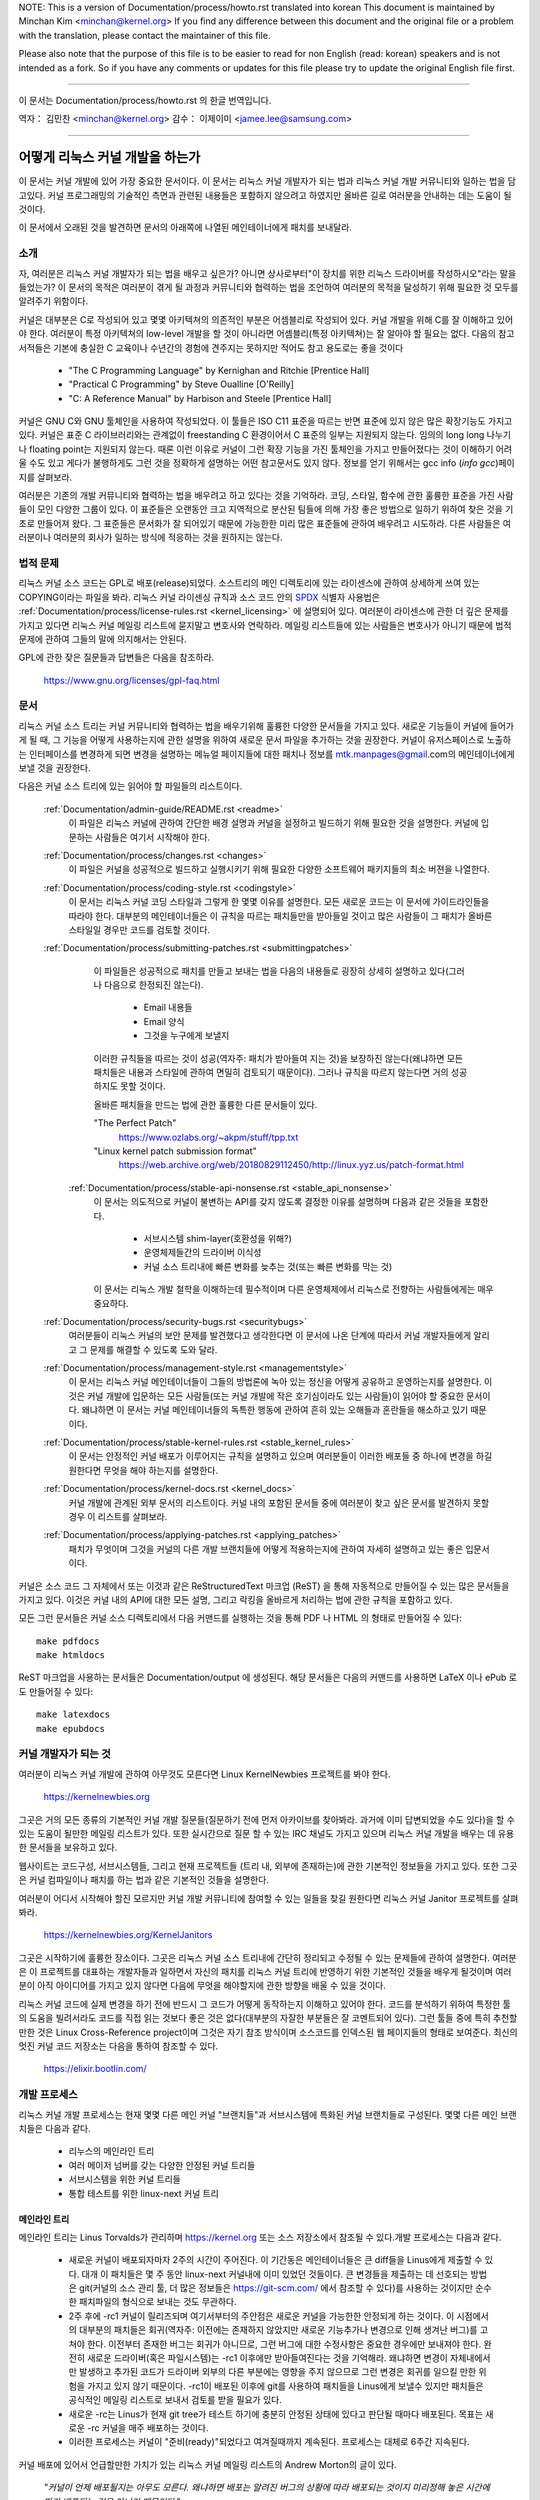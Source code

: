 .. raw:: latex

	\kerneldocCJKoff

NOTE:
This is a version of Documentation/process/howto.rst translated into korean
This document is maintained by Minchan Kim <minchan@kernel.org>
If you find any difference between this document and the original file or
a problem with the translation, please contact the maintainer of this file.

Please also note that the purpose of this file is to be easier to
read for non English (read: korean) speakers and is not intended as
a fork. So if you have any comments or updates for this file please
try to update the original English file first.

----------------------------------

.. raw:: latex

	\kerneldocCJKon

이 문서는
Documentation/process/howto.rst
의 한글 번역입니다.

역자： 김민찬 <minchan@kernel.org>
감수： 이제이미 <jamee.lee@samsung.com>

----------------------------------


어떻게 리눅스 커널 개발을 하는가
================================

이 문서는 커널 개발에 있어 가장 중요한 문서이다. 이 문서는
리눅스 커널 개발자가 되는 법과 리눅스 커널 개발 커뮤니티와 일하는
법을 담고있다. 커널 프로그래밍의 기술적인 측면과 관련된 내용들은
포함하지 않으려고 하였지만 올바른 길로 여러분을 안내하는 데는 도움이
될 것이다.

이 문서에서 오래된 것을 발견하면 문서의 아래쪽에 나열된 메인테이너에게
패치를 보내달라.


소개
----

자, 여러분은 리눅스 커널 개발자가 되는 법을 배우고 싶은가? 아니면
상사로부터"이 장치를 위한 리눅스 드라이버를 작성하시오"라는 말을
들었는가? 이 문서의 목적은 여러분이 겪게 될 과정과 커뮤니티와 협력하는
법을 조언하여 여러분의 목적을 달성하기 위해 필요한 것 모두를 알려주기
위함이다.

커널은 대부분은 C로 작성되어 있고 몇몇 아키텍쳐의 의존적인 부분은
어셈블리로 작성되어 있다. 커널 개발을 위해 C를 잘 이해하고 있어야 한다.
여러분이 특정 아키텍쳐의 low-level 개발을 할 것이 아니라면
어셈블리(특정 아키텍쳐)는 잘 알아야 할 필요는 없다.
다음의 참고서적들은 기본에 충실한 C 교육이나 수년간의 경험에 견주지는
못하지만 적어도 참고 용도로는 좋을 것이다

 - "The C Programming Language" by Kernighan and Ritchie [Prentice Hall]
 - "Practical C Programming" by Steve Oualline [O'Reilly]
 - "C:  A Reference Manual" by Harbison and Steele [Prentice Hall]

커널은 GNU C와 GNU 툴체인을 사용하여 작성되었다. 이 툴들은 ISO C11 표준을
따르는 반면 표준에 있지 않은 많은 확장기능도 가지고 있다. 커널은 표준 C
라이브러리와는 관계없이 freestanding C 환경이어서 C 표준의 일부는
지원되지 않는다. 임의의 long long 나누기나 floating point는 지원되지 않는다.
때론 이런 이유로 커널이 그런 확장 기능을 가진 툴체인을 가지고 만들어졌다는
것이 이해하기 어려울 수도 있고 게다가 불행하게도 그런 것을 정확하게 설명하는
어떤 참고문서도 있지 않다. 정보를 얻기 위해서는 gcc info (`info gcc`)페이지를
살펴보라.

여러분은 기존의 개발 커뮤니티와 협력하는 법을 배우려고 하고 있다는 것을
기억하라. 코딩, 스타일, 함수에 관한 훌륭한 표준을 가진 사람들이 모인
다양한 그룹이 있다. 이 표준들은 오랜동안 크고 지역적으로 분산된 팀들에
의해 가장 좋은 방법으로 일하기 위하여 찾은 것을 기초로 만들어져 왔다.
그 표준들은 문서화가 잘 되어있기 때문에 가능한한 미리 많은 표준들에
관하여 배우려고 시도하라. 다른 사람들은 여러분이나 여러분의 회사가
일하는 방식에 적응하는 것을 원하지는 않는다.


법적 문제
---------

리눅스 커널 소스 코드는 GPL로 배포(release)되었다. 소스트리의 메인
디렉토리에 있는 라이센스에 관하여 상세하게 쓰여 있는 COPYING이라는
파일을 봐라. 리눅스 커널 라이센싱 규칙과 소스 코드 안의 `SPDX
<https://spdx.org/>`_ 식별자 사용법은
:ref:`Documentation/process/license-rules.rst <kernel_licensing>` 에 설명되어
있다. 여러분이 라이센스에 관한 더 깊은 문제를 가지고 있다면 리눅스 커널 메일링
리스트에 묻지말고 변호사와 연락하라. 메일링 리스트들에 있는 사람들은 변호사가
아니기 때문에 법적 문제에 관하여 그들의 말에 의지해서는 안된다.

GPL에 관한 잦은 질문들과 답변들은 다음을 참조하라.

    https://www.gnu.org/licenses/gpl-faq.html


문서
----

리눅스 커널 소스 트리는 커널 커뮤니티와 협력하는 법을 배우기위해 훌륭한
다양한 문서들을 가지고 있다. 새로운 기능들이 커널에 들어가게 될 때,
그 기능을 어떻게 사용하는지에 관한 설명을 위하여 새로운 문서 파일을
추가하는 것을 권장한다. 커널이 유저스페이스로 노출하는 인터페이스를
변경하게 되면 변경을 설명하는 메뉴얼 페이지들에 대한 패치나 정보를
mtk.manpages@gmail.com의 메인테이너에게 보낼 것을 권장한다.

다음은 커널 소스 트리에 있는 읽어야 할 파일들의 리스트이다.

  :ref:`Documentation/admin-guide/README.rst <readme>`
    이 파일은 리눅스 커널에 관하여 간단한 배경 설명과 커널을 설정하고
    빌드하기 위해 필요한 것을 설명한다. 커널에 입문하는 사람들은 여기서
    시작해야 한다.

  :ref:`Documentation/process/changes.rst <changes>`
    이 파일은 커널을 성공적으로 빌드하고 실행시키기 위해 필요한 다양한
    소프트웨어 패키지들의 최소 버젼을 나열한다.

  :ref:`Documentation/process/coding-style.rst <codingstyle>`
    이 문서는 리눅스 커널 코딩 스타일과 그렇게 한 몇몇 이유를 설명한다.
    모든 새로운 코드는 이 문서에 가이드라인들을 따라야 한다. 대부분의
    메인테이너들은 이 규칙을 따르는 패치들만을 받아들일 것이고 많은 사람들이
    그 패치가 올바른 스타일일 경우만 코드를 검토할 것이다.

  :ref:`Documentation/process/submitting-patches.rst <submittingpatches>`
    이 파일들은 성공적으로 패치를 만들고 보내는 법을 다음의 내용들로
    굉장히 상세히 설명하고 있다(그러나 다음으로 한정되진 않는다).

       - Email 내용들
       - Email 양식
       - 그것을 누구에게 보낼지

    이러한 규칙들을 따르는 것이 성공(역자주: 패치가 받아들여 지는 것)을
    보장하진 않는다(왜냐하면 모든 패치들은 내용과 스타일에 관하여
    면밀히 검토되기 때문이다). 그러나 규칙을 따르지 않는다면 거의
    성공하지도 못할 것이다.

    올바른 패치들을 만드는 법에 관한 훌륭한 다른 문서들이 있다.

    "The Perfect Patch"
        https://www.ozlabs.org/~akpm/stuff/tpp.txt

    "Linux kernel patch submission format"
        https://web.archive.org/web/20180829112450/http://linux.yyz.us/patch-format.html

   :ref:`Documentation/process/stable-api-nonsense.rst <stable_api_nonsense>`
    이 문서는 의도적으로 커널이 불변하는 API를 갖지 않도록 결정한
    이유를 설명하며 다음과 같은 것들을 포함한다.

       - 서브시스템 shim-layer(호환성을 위해?)
       - 운영체제들간의 드라이버 이식성
       - 커널 소스 트리내에 빠른 변화를 늦추는 것(또는 빠른 변화를 막는 것)

    이 문서는 리눅스 개발 철학을 이해하는데 필수적이며 다른 운영체제에서
    리눅스로 전향하는 사람들에게는 매우 중요하다.


  :ref:`Documentation/process/security-bugs.rst <securitybugs>`
    여러분들이 리눅스 커널의 보안 문제를 발견했다고 생각한다면 이 문서에
    나온 단계에 따라서 커널 개발자들에게 알리고 그 문제를 해결할 수 있도록
    도와 달라.

  :ref:`Documentation/process/management-style.rst <managementstyle>`
    이 문서는 리눅스 커널 메인테이너들이 그들의 방법론에 녹아 있는
    정신을 어떻게 공유하고 운영하는지를 설명한다. 이것은 커널 개발에 입문하는
    모든 사람들(또는 커널 개발에 작은 호기심이라도 있는 사람들)이
    읽어야 할 중요한 문서이다. 왜냐하면 이 문서는 커널 메인테이너들의
    독특한 행동에 관하여 흔히 있는 오해들과 혼란들을 해소하고 있기
    때문이다.

  :ref:`Documentation/process/stable-kernel-rules.rst <stable_kernel_rules>`
    이 문서는 안정적인 커널 배포가 이루어지는 규칙을 설명하고 있으며
    여러분들이 이러한 배포들 중 하나에 변경을 하길 원한다면
    무엇을 해야 하는지를 설명한다.

  :ref:`Documentation/process/kernel-docs.rst <kernel_docs>`
    커널 개발에 관계된 외부 문서의 리스트이다. 커널 내의 포함된 문서들
    중에 여러분이 찾고 싶은 문서를 발견하지 못할 경우 이 리스트를
    살펴보라.

  :ref:`Documentation/process/applying-patches.rst <applying_patches>`
    패치가 무엇이며 그것을 커널의 다른 개발 브랜치들에 어떻게
    적용하는지에 관하여 자세히 설명하고 있는 좋은 입문서이다.

커널은 소스 코드 그 자체에서 또는 이것과 같은 ReStructuredText 마크업 (ReST) 을
통해 자동적으로 만들어질 수 있는 많은 문서들을 가지고 있다. 이것은 커널 내의
API에 대한 모든 설명, 그리고 락킹을 올바르게 처리하는 법에 관한 규칙을 포함하고
있다.

모든 그런 문서들은 커널 소스 디렉토리에서 다음 커맨드를 실행하는 것을 통해 PDF
나 HTML 의 형태로 만들어질 수 있다::

         make pdfdocs
         make htmldocs

ReST 마크업을 사용하는 문서들은 Documentation/output 에 생성된다.  해당
문서들은 다음의 커맨드를 사용하면 LaTeX 이나 ePub 로도 만들어질 수 있다::

         make latexdocs
         make epubdocs

커널 개발자가 되는 것
---------------------

여러분이 리눅스 커널 개발에 관하여 아무것도 모른다면 Linux KernelNewbies
프로젝트를 봐야 한다.

    https://kernelnewbies.org

그곳은 거의 모든 종류의 기본적인 커널 개발 질문들(질문하기 전에 먼저
아카이브를 찾아봐라. 과거에 이미 답변되었을 수도 있다)을 할 수 있는 도움이
될만한 메일링 리스트가 있다. 또한 실시간으로 질문 할 수 있는 IRC 채널도
가지고 있으며 리눅스 커널 개발을 배우는 데 유용한 문서들을 보유하고 있다.

웹사이트는 코드구성, 서브시스템들, 그리고 현재 프로젝트들
(트리 내, 외부에 존재하는)에 관한 기본적인 정보들을 가지고 있다. 또한
그곳은 커널 컴파일이나 패치를 하는 법과 같은 기본적인 것들을  설명한다.

여러분이 어디서 시작해야 할진 모르지만 커널 개발 커뮤니티에 참여할 수
있는 일들을 찾길 원한다면 리눅스 커널 Janitor 프로젝트를 살펴봐라.

	https://kernelnewbies.org/KernelJanitors

그곳은 시작하기에 훌륭한 장소이다. 그곳은 리눅스 커널 소스 트리내에
간단히 정리되고 수정될 수 있는 문제들에 관하여 설명한다. 여러분은 이
프로젝트를 대표하는 개발자들과 일하면서 자신의 패치를 리눅스 커널 트리에
반영하기 위한 기본적인 것들을 배우게 될것이며 여러분이 아직 아이디어를
가지고 있지 않다면 다음에 무엇을 해야할지에 관한 방향을 배울 수 있을
것이다.

리눅스 커널 코드에 실제 변경을 하기 전에 반드시 그 코드가 어떻게
동작하는지 이해하고 있어야 한다. 코드를 분석하기 위하여 특정한 툴의
도움을 빌려서라도 코드를 직접 읽는 것보다 좋은 것은 없다(대부분의
자잘한 부분들은 잘 코멘트되어 있다). 그런 툴들 중에 특히 추천할만한
것은 Linux Cross-Reference project이며 그것은 자기 참조 방식이며
소스코드를 인덱스된 웹 페이지들의 형태로 보여준다. 최신의 멋진 커널
코드 저장소는 다음을 통하여 참조할 수 있다.

      https://elixir.bootlin.com/


개발 프로세스
-------------

리눅스 커널 개발 프로세스는 현재 몇몇 다른 메인 커널 "브랜치들"과
서브시스템에 특화된 커널 브랜치들로 구성된다. 몇몇 다른 메인
브랜치들은 다음과 같다.

  - 리누스의 메인라인 트리
  - 여러 메이저 넘버를 갖는 다양한 안정된 커널 트리들
  - 서브시스템을 위한 커널 트리들
  - 통합 테스트를 위한 linux-next 커널 트리

메인라인 트리
~~~~~~~~~~~~~

메인라인 트리는 Linus Torvalds가 관리하며 https://kernel.org  또는 소스
저장소에서 참조될 수 있다.개발 프로세스는 다음과 같다.

  - 새로운 커널이 배포되자마자 2주의 시간이 주어진다. 이 기간동은
    메인테이너들은 큰 diff들을 Linus에게 제출할 수 있다. 대개 이 패치들은
    몇 주 동안 linux-next 커널내에 이미 있었던 것들이다. 큰 변경들을 제출하는
    데 선호되는 방법은  git(커널의 소스 관리 툴, 더 많은 정보들은
    https://git-scm.com/ 에서 참조할 수 있다)를 사용하는 것이지만 순수한
    패치파일의 형식으로 보내는 것도 무관하다.
  - 2주 후에 -rc1 커널이 릴리즈되며 여기서부터의 주안점은 새로운 커널을
    가능한한 안정되게 하는 것이다.  이 시점에서의 대부분의 패치들은
    회귀(역자주: 이전에는 존재하지 않았지만 새로운 기능추가나 변경으로 인해
    생겨난 버그)를 고쳐야 한다.  이전부터 존재한 버그는 회귀가 아니므로, 그런
    버그에 대한 수정사항은 중요한 경우에만 보내져야 한다.  완전히 새로운
    드라이버(혹은 파일시스템)는 -rc1 이후에만 받아들여진다는 것을 기억해라.
    왜냐하면 변경이 자체내에서만 발생하고 추가된 코드가 드라이버 외부의 다른
    부분에는 영향을 주지 않으므로 그런 변경은 회귀를 일으킬 만한 위험을 가지고
    있지 않기 때문이다. -rc1이 배포된 이후에 git를 사용하여 패치들을 Linus에게
    보낼수 있지만 패치들은 공식적인 메일링 리스트로 보내서 검토를 받을 필요가
    있다.
  - 새로운 -rc는 Linus가 현재 git tree가 테스트 하기에 충분히 안정된 상태에
    있다고 판단될 때마다 배포된다. 목표는 새로운 -rc 커널을 매주 배포하는
    것이다.
  - 이러한 프로세스는 커널이 "준비(ready)"되었다고 여겨질때까지 계속된다.
    프로세스는 대체로 6주간 지속된다.

커널 배포에 있어서 언급할만한 가치가 있는 리눅스 커널 메일링 리스트의
Andrew Morton의 글이 있다.

        *"커널이 언제 배포될지는 아무도 모른다. 왜냐하면 배포는 알려진
        버그의 상황에 따라 배포되는 것이지 미리정해 놓은 시간에 따라
        배포되는 것은 아니기 때문이다."*

여러 메이저 넘버를 갖는 다양한 안정된 커널 트리들
~~~~~~~~~~~~~~~~~~~~~~~~~~~~~~~~~~~~~~~~~~~~~~~~~

세개의 버젼 넘버로 이루어진 버젼의 커널들은 -stable 커널들이다. 그것들은 해당
메이저 메인라인 릴리즈에서 발견된 큰 회귀들이나 보안 문제들 중 비교적 작고
중요한 수정들을 포함한다.  주요 stable 시리즈 릴리즈는 세번째 버젼 넘버를
증가시키며 앞의 두 버젼 넘버는 그대로 유지한다.

이것은 가장 최근의 안정적인 커널을 원하는 사용자에게 추천되는 브랜치이며,
개발/실험적 버젼을 테스트하는 것을 돕고자 하는 사용자들과는 별로 관련이 없다.

-stable 트리들은 "stable" 팀<stable@vger.kernel.org>에 의해 관리되며 거의 매번
격주로 배포된다.

커널 트리 문서들 내의 :ref:`Documentation/process/stable-kernel-rules.rst <stable_kernel_rules>`
파일은 어떤 종류의 변경들이 -stable 트리로 들어왔는지와
배포 프로세스가 어떻게 진행되는지를 설명한다.

서브시스템 커널 트리들
~~~~~~~~~~~~~~~~~~~~~~

다양한 커널 서브시스템의 메인테이너들 --- 그리고 많은 커널 서브시스템 개발자들
--- 은 그들의 현재 개발 상태를 소스 저장소로 노출한다. 이를 통해 다른 사람들도
커널의 다른 영역에 어떤 변화가 이루어지고 있는지 알 수 있다. 급속히 개발이
진행되는 영역이 있고 그렇지 않은 영역이 있으므로, 개발자는 다른 개발자가 제출한
수정 사항과 자신의 수정사항의 충돌이나 동일한 일을 동시에 두사람이 따로
진행하는 사태를 방지하기 위해 급속히 개발이 진행되고 있는 영역에 작업의
베이스를 맞춰줄 것이 요구된다.

대부분의 이러한 저장소는 git 트리지만, git이 아닌 SCM으로 관리되거나, quilt
시리즈로 제공되는 패치들도 존재한다. 이러한 서브시스템 저장소들은 MAINTAINERS
파일에 나열되어 있다. 대부분은 https://git.kernel.org 에서 볼 수 있다.

제안된 패치는 서브시스템 트리에 커밋되기 전에 메일링 리스트를 통해
리뷰된다(아래의 관련 섹션을 참고하기 바란다). 일부 커널 서브시스템의 경우, 이
리뷰 프로세스는 patchwork라는 도구를 통해 추적된다. patchwork은 등록된 패치와
패치에 대한 코멘트, 패치의 버젼을 볼 수 있는 웹 인터페이스를 제공하고,
메인테이너는 패치를 리뷰 중, 리뷰 통과, 또는 반려됨으로 표시할 수 있다.
대부분의 이러한 patchwork 사이트는 https://patchwork.kernel.org/ 에 나열되어
있다.

통합 테스트를 위한 linux-next 커널 트리
~~~~~~~~~~~~~~~~~~~~~~~~~~~~~~~~~~~~~~~

서브시스템 트리들의 변경사항들은 mainline 트리로 들어오기 전에 통합 테스트를
거쳐야 한다. 이런 목적으로, 모든 서브시스템 트리의 변경사항을 거의 매일
받아가는 특수한 테스트 저장소가 존재한다:

       https://git.kernel.org/?p=linux/kernel/git/next/linux-next.git

이런 식으로, linux-next 커널을 통해 다음 머지 기간에 메인라인 커널에 어떤
변경이 가해질 것인지 간략히 알 수 있다. 모험심 강한 테스터라면 linux-next
커널에서 테스트를 수행하는 것도 좋을 것이다.


버그 보고
---------

메인 커널 소스 디렉토리에 있는 'Documentation/admin-guide/reporting-issues.rst'
파일은 커널 버그라고 생각되는 것을 어떻게 보고하면 되는지, 그리고 문제를
추적하기 위해서 커널 개발자들이 필요로 하는 정보가 무엇들인지를 상세히 설명하고
있다.


버그 리포트들의 관리
--------------------

여러분의 해킹 기술을 연습하는 가장 좋은 방법 중의 하는 다른 사람들이
보고한 버그들을 수정하는 것이다. 여러분은 커널을 더욱 안정화시키는데
도움을 줄 뿐만이 아니라 실제있는 문제들을 수정하는 법을 배우게 되고
그와 함께 여러분들의 기술은 향상될 것이며 다른 개발자들이 여러분의
존재에 대해 알게 될 것이다. 버그를 수정하는 것은 개발자들  사이에서
점수를 얻을 수 있는 가장 좋은 방법중의 하나이다. 왜냐하면 많은 사람들은
다른 사람들의 버그들을 수정하기 위하여 시간을 낭비하지 않기 때문이다.

이미 보고된 버그 리포트들을 가지고 작업하기 위해서는 여러분이 관심있는
서브시스템을 찾아라. 해당 서브시스템의 버그들이 어디로 리포트 되는지
MAINTAINERS 파일을 체크하라; 그건 대부분 메일링 리스트이고, 가끔은 버그 추적
시스템이다. 그 장소에 있는 최근 버그 리포트 기록들을 검색하고 여러분이 보기에
적합하다 싶은 것을 도와라. 여러분은 버그 리포트를 위해
https://bugzilla.kernel.org 를 체크하고자 할 수도 있다; 소수의 커널
서브시스템들만이 버그 신고와 추적을 위해 해당 시스템을 실제로 사용하고 있지만,
전체 커널의 버그들이 그곳에 정리된다.


메일링 리스트들
---------------

위의 몇몇 문서들이 설명하였지만 핵심 커널 개발자들의 대다수는
리눅스 커널 메일링 리스트에 참여하고 있다. 리스트에 등록하고 해지하는
방법에 관한 자세한 사항은 다음에서 참조할 수 있다.

    http://vger.kernel.org/vger-lists.html#linux-kernel

웹상의 많은 다른 곳에도 메일링 리스트의 아카이브들이 있다.
이러한 아카이브들을 찾으려면 검색 엔진을 사용하라. 예를 들어:

      https://lore.kernel.org/lkml/

여러분이 새로운 문제에 관해 리스트에 올리기 전에 말하고 싶은 주제에 관한
것을 아카이브에서 먼저 찾아보기를 강력히 권장한다. 이미 상세하게 토론된 많은
것들이 메일링 리스트의 아카이브에 기록되어 있다.

각각의 커널 서브시스템들의 대부분은 자신들의 개발에 관한 노력들로 이루어진
분리된 메일링 리스트를 따로 가지고 있다. 다른 그룹들이 무슨 리스트를 가지고
있는지는 MAINTAINERS 파일을 참조하라.

많은 리스트들은 kernel.org에서 호스트되고 있다. 그 정보들은 다음에서 참조될 수 있다.

         http://vger.kernel.org/vger-lists.html

리스트들을 사용할 때는 올바른 예절을 따를 것을 유념해라.
대단하진 않지만 다음 URL은 리스트(혹은 모든 리스트)와 대화하는 몇몇 간단한
가이드라인을 가지고 있다.

         http://www.albion.com/netiquette/

여러 사람들이 여러분의 메일에 응답한다면 CC: 즉 수신 리스트는 꽤 커지게
될 것이다. 아무 이유없이 CC에서 어떤 사람도 제거하거나 리스트 주소로만
회신하지 마라. 메일을 보낸 사람으로서 하나를 받고 리스트로부터 또
하나를 받아 두번 받는 것에 익숙하여 있으니 mail-header를 조작하려고 하지
말아라. 사람들은 그런 것을 좋아하지 않을 것이다.

여러분의 회신의 문맥을 원래대로 유지해야 한다. 여러분들의 회신의 윗부분에
"John 커널해커는 작성했다...."를 유지하며 여러분들의 의견을 그 메일의 윗부분에
작성하지 말고 각 인용한 단락들 사이에 넣어라.

여러분들이 패치들을 메일에 넣는다면 그것들은
:ref:`Documentation/process/submitting-patches.rst <submittingpatches>` 에
나와있는데로 명백히(plain) 읽을 수 있는 텍스트여야 한다. 커널 개발자들은
첨부파일이나 압축된 패치들을 원하지 않는다. 그들은 여러분들의 패치의
각 라인 단위로 코멘트를 하길 원하며 압축하거나 첨부하지 않고 보내는 것이
그렇게 할 수 있는 유일한 방법이다. 여러분들이 사용하는 메일 프로그램이
스페이스나 탭 문자들을 조작하지 않는지 확인하라. 가장 좋은 첫 테스트는
메일을 자신에게 보내보고 스스로 그 패치를 적용해보라. 그것이 동작하지
않는다면 여러분의 메일 프로그램을 고치던가 제대로 동작하는 프로그램으로
바꾸어라.

무엇보다도 메일링 리스트의 다른 구독자들에게 보여주려 한다는 것을 기억하라.


커뮤니티와 협력하는 법
----------------------

커널 커뮤니티의 목적은 가능한한 가장 좋은 커널을 제공하는 것이다. 여러분이
받아들여질 패치를 제출하게 되면 그 패치의 기술적인 이점으로 검토될 것이다.
그럼 여러분들은 무엇을 기대하고 있어야 하는가?

 - 비판
 - 의견
 - 변경을 위한 요구
 - 당위성을 위한 요구
 - 침묵

기억하라. 이것들은 여러분의 패치가 커널로 들어가기 위한 과정이다. 여러분의
패치들은 비판과 다른 의견을 받을 수 있고 그것들을 기술적인 레벨로 평가하고
재작업하거나 또는 왜 수정하면 안되는지에 관하여 명료하고 간결한 이유를
말할 수 있어야 한다. 여러분이 제출한 것에 어떤 응답도 있지 않다면 몇 일을
기다려보고 다시 시도해라. 때론 너무 많은 메일들 속에 묻혀버리기도 한다.

여러분은 무엇을 해서는 안되는가?

 - 여러분의 패치가 아무 질문 없이 받아들여지기를 기대하는 것
 - 방어적이 되는 것
 - 의견을 무시하는 것
 - 요청된 변경을 하지 않고 패치를 다시 제출하는 것

가능한한 가장 좋은 기술적인 해답을 찾고 있는 커뮤니티에서는 항상
어떤 패치가 얼마나 좋은지에 관하여 다른 의견들이 있을 수 있다. 여러분은
협조적이어야 하고 기꺼이 여러분의 생각을 커널 내에 맞추어야 한다. 아니면
적어도 여러분의 것이 가치있다는 것을 증명하여야 한다. 잘못된 것도 여러분이
올바른 방향의 해결책으로 이끌어갈 의지가 있다면 받아들여질 것이라는 점을
기억하라.

여러분의 첫 패치에 여러분이 수정해야하는 십여개 정도의 회신이 오는
경우도 흔하다. 이것은 여러분의 패치가 받아들여지지 않을 것이라는 것을
의미하는 것이 아니고 개인적으로 여러분에게 감정이 있어서 그러는 것도
아니다. 간단히 여러분의 패치에 제기된 문제들을 수정하고 그것을 다시
보내라.


커널 커뮤니티와 기업 조직간의 차이점
------------------------------------
커널 커뮤니티는 가장 전통적인 회사의 개발 환경과는 다르다. 여기에 여러분들의
문제를 피하기 위한 목록이 있다.

  여러분들이 제안한 변경들에 관하여 말할 때 좋은 것들 :

    - "이것은 여러 문제들을 해결합니다."
    - "이것은 2000 라인의 코드를 줄입니다."
    - "이것은 내가 말하려는 것에 관해 설명하는 패치입니다."
    - "나는 5개의 다른 아키텍쳐에서 그것을 테스트 했으므로..."
    - "여기에 일련의 작은 패치들이 있으므로..."
    - "이것은 일반적인 머신에서 성능을 향상함으로..."

  여러분들이 말할 때 피해야 할 좋지 않은 것들 :

    - "우리는 그것을 AIX/ptx/Solaris에서 이러한 방법으로 했다. 그러므로 그것은 좋은 것임에 틀림없다..."
    - "나는 20년동안 이것을 해왔다. 그러므로..."
    - "이것은 돈을 벌기위해 나의 회사가 필요로 하는 것이다."
    - "이것은 우리의 엔터프라이즈 상품 라인을 위한 것이다."
    - "여기에 나의 생각을 말하고 있는 1000 페이지 설계 문서가 있다."
    - "나는 6달동안 이것을 했으니..."
    - "여기에 5000 라인 짜리 패치가 있으니..."
    - "나는 현재 뒤죽박죽인 것을 재작성했다. 그리고 여기에..."
    - "나는 마감시한을 가지고 있으므로 이 패치는 지금 적용될 필요가 있다."

커널 커뮤니티가 전통적인 소프트웨어 엔지니어링 개발 환경들과
또 다른 점은 얼굴을 보지 않고 일한다는 점이다. 이메일과 irc를 대화의
주요수단으로 사용하는 것의 한가지 장점은 성별이나 인종의 차별이
없다는 것이다. 리눅스 커널의 작업 환경에서는 단지 이메일 주소만
알수 있기 때문에 여성과 소수 민족들도 모두 받아들여진다. 국제적으로
일하게 되는 측면은 사람의 이름에 근거하여 성별을 추측할 수 없게
하기때문에 차별을 없애는 데 도움을 준다. Andrea라는 이름을 가진 남자와
Pat이라는 이름을 가진 여자가 있을 수도 있는 것이다. 리눅스 커널에서
작업하며 생각을 표현해왔던 대부분의 여성들은 긍정적인 경험을 가지고
있다.

언어 장벽은 영어에 익숙하지 않은 몇몇 사람들에게 문제가 될 수도 있다.
언어의 훌륭한 구사는 메일링 리스트에서 올바르게 자신의 생각을
표현하기 위하여 필요하다. 그래서 여러분은 이메일을 보내기 전에
영어를 올바르게 사용하고 있는지를 체크하는 것이 바람직하다.


여러분의 변경을 나누어라
------------------------

리눅스 커널 커뮤니티는 한꺼번에 굉장히 큰 코드의 묶음(chunk)을 쉽게
받아들이지 않는다. 변경은 적절하게 소개되고, 검토되고, 각각의
부분으로 작게 나누어져야 한다. 이것은 회사에서 하는 것과는 정확히
반대되는 것이다. 여러분들의 제안은 개발 초기에 일찍이 소개되야 한다.
그래서 여러분들은 자신이 하고 있는 것에 관하여 피드백을 받을 수 있게
된다. 커뮤니티가 여러분들이 커뮤니티와 함께 일하고 있다는 것을
느끼도록 만들고 커뮤니티가 여러분의 기능을 위한 쓰레기 장으로써
사용되지 않고 있다는 것을 느끼게 하자. 그러나 메일링 리스트에 한번에
50개의 이메일을 보내지는 말아라. 여러분들의 일련의 패치들은 항상
더 작아야 한다.

패치를 나누는 이유는 다음과 같다.

1) 작은 패치들은 여러분의 패치들이 적용될 수 있는 확률을 높여준다.
   왜냐하면 다른 사람들은 정확성을 검증하기 위하여 많은 시간과 노력을
   들이기를 원하지 않는다. 5줄의 패치는 메인테이너가 거의 몇 초간 힐끗
   보면 적용될 수 있다. 그러나 500 줄의 패치는 정확성을 검토하기 위하여
   몇시간이 걸릴 수도 있다(걸리는 시간은 패치의 크기 혹은 다른 것에
   비례하여 기하급수적으로 늘어난다).

   패치를 작게 만드는 것은 무엇인가 잘못되었을 때 디버그하는 것을
   쉽게 만든다. 즉, 그렇게 만드는 것은 매우 큰 패치를 적용한 후에
   조사하는 것 보다 작은 패치를 적용한 후에 (그리고 몇몇의 것이
   깨졌을 때) 하나씩 패치들을 제거해가며 디버그 하기 쉽도록 만들어 준다.

2) 작은 패치들을 보내는 것뿐만 아니라 패치들을 제출하기전에 재작성하고
   간단하게(혹은 간단한게 재배치하여) 하는 것도 중요하다.

여기에 커널 개발자 Al Viro의 이야기가 있다.

    *"학생의 수학 숙제를 채점하는 선생님을 생각해보라. 선생님은 학생들이
    답을 얻을때까지 겪은 시행착오를 보길 원하지 않는다. 선생님들은
    간결하고 가장 뛰어난 답을 보길 원한다. 훌륭한 학생은 이것을 알고
    마지막으로 답을 얻기 전 중간 과정들을 제출하진 않는다.*

    *커널 개발도 마찬가지이다. 메인테이너들과 검토하는 사람들은 문제를
    풀어나가는 과정속에 숨겨진 과정을 보길 원하진 않는다. 그들은
    간결하고 멋진 답을 보길 원한다."*

커뮤니티와 협력하며 뛰어난 답을 찾는 것과 여러분들의 끝마치지 못한 작업들
사이에 균형을 유지해야 하는 것은 어려울지도 모른다. 그러므로 프로세스의
초반에 여러분의 작업을 향상시키기위한 피드백을 얻는 것 뿐만 아니라
여러분들의 변경들을 작은 묶음으로 유지해서 심지어는 여러분의 작업의
모든 부분이 지금은 포함될 준비가 되어있지 않지만 작은 부분은 벌써
받아들여질 수 있도록 유지하는 것이 바람직하다.

또한 완성되지 않았고 "나중에 수정될 것이다." 와 같은 것들을 포함하는
패치들은 받아들여지지 않을 것이라는 점을 유념하라.


변경을 정당화해라
-----------------

여러분들의 나누어진 패치들을 리눅스 커뮤니티가 왜 반영해야 하는지를
알도록 하는 것은 매우 중요하다. 새로운 기능들이 필요하고 유용하다는
것은 반드시 그에 합당한 이유가 있어야 한다.


변경을 문서화해라
-----------------

여러분이 패치를 보내려 할때는 여러분이 무엇을 말하려고 하는지를 충분히
생각하여 이메일을 작성해야 한다. 이 정보는 패치를 위한 ChangeLog가 될
것이다. 그리고 항상 그 내용을 보길 원하는 모든 사람들을 위해 보존될
것이다. 패치는 완벽하게 다음과 같은 내용들을 포함하여 설명해야 한다.

  - 변경이 왜 필요한지
  - 패치에 관한 전체 설계 접근(approach)
  - 구현 상세들
  - 테스트 결과들

이것이 무엇인지 더 자세한 것을 알고 싶다면 다음 문서의 ChageLog 항을 봐라.

   "The Perfect Patch"

    https://www.ozlabs.org/~akpm/stuff/tpp.txt


이 모든 것을 하는 것은 매우 어려운 일이다. 완벽히 소화하는 데는 적어도 몇년이
걸릴 수도 있다. 많은 인내와 결심이 필요한 계속되는 개선의 과정이다. 그러나
가능한한 포기하지 말라. 많은 사람들은 이전부터 해왔던 것이고 그 사람들도
정확하게 여러분들이 지금 서 있는 그 곳부터  시작했었다.




----------

"개발 프로세스"(https://lwn.net/Articles/94386/) 섹션을
작성하는데 있어 참고할 문서를 사용하도록 허락해준 Paolo Ciarrocchi에게
감사한다. 여러분들이 말해야 할 것과 말해서는 안되는 것의 목록 중 일부를 제공해준
Randy Dunlap과 Gerrit Huizenga에게 감사한다. 또한 검토와 의견 그리고
공헌을 아끼지 않은 Pat Mochel, Hanna Linder, Randy Dunlap, Kay Sievers,
Vojtech Pavlik, Jan Kara, Josh Boyer, Kees Cook, Andrew Morton, Andi Kleen,
Vadim Lobanov, Jesper Juhl, Adrian Bunk, Keri Harris, Frans Pop,
David A. Wheeler, Junio Hamano, Michael Kerrisk, and Alex Shepard에게도 감사를 전한다.
그들의 도움이 없었다면 이 문서는 존재하지 않았을 것이다.



메인테이너: Greg Kroah-Hartman <greg@kroah.com>
